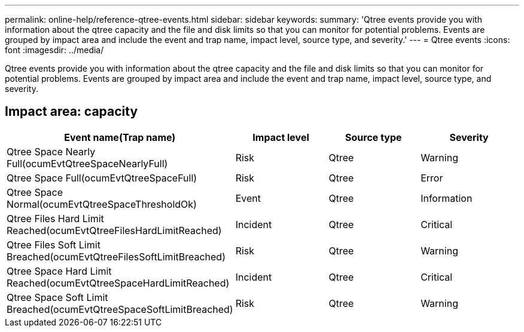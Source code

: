 ---
permalink: online-help/reference-qtree-events.html
sidebar: sidebar
keywords: 
summary: 'Qtree events provide you with information about the qtree capacity and the file and disk limits so that you can monitor for potential problems. Events are grouped by impact area and include the event and trap name, impact level, source type, and severity.'
---
= Qtree events
:icons: font
:imagesdir: ../media/

[.lead]
Qtree events provide you with information about the qtree capacity and the file and disk limits so that you can monitor for potential problems. Events are grouped by impact area and include the event and trap name, impact level, source type, and severity.

== Impact area: capacity
[options="header"]
|===
| Event name(Trap name)| Impact level| Source type| Severity
a|
Qtree Space Nearly Full(ocumEvtQtreeSpaceNearlyFull)

a|
Risk
a|
Qtree
a|
Warning
a|
Qtree Space Full(ocumEvtQtreeSpaceFull)

a|
Risk
a|
Qtree
a|
Error
a|
Qtree Space Normal(ocumEvtQtreeSpaceThresholdOk)

a|
Event
a|
Qtree
a|
Information
a|
Qtree Files Hard Limit Reached(ocumEvtQtreeFilesHardLimitReached)

a|
Incident
a|
Qtree
a|
Critical
a|
Qtree Files Soft Limit Breached(ocumEvtQtreeFilesSoftLimitBreached)

a|
Risk
a|
Qtree
a|
Warning
a|
Qtree Space Hard Limit Reached(ocumEvtQtreeSpaceHardLimitReached)

a|
Incident
a|
Qtree
a|
Critical
a|
Qtree Space Soft Limit Breached(ocumEvtQtreeSpaceSoftLimitBreached)

a|
Risk
a|
Qtree
a|
Warning
|===
